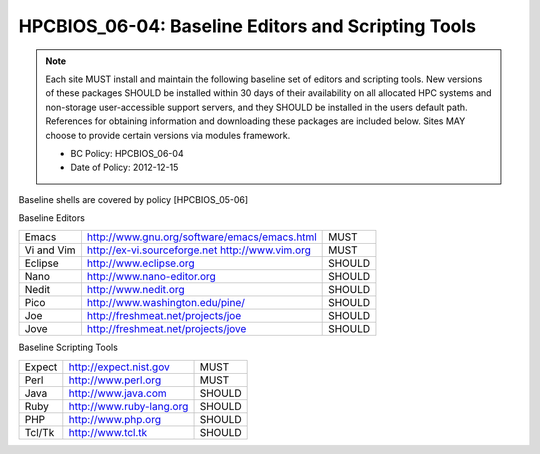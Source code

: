 .. _HPCBIOS_06-04:

HPCBIOS_06-04: Baseline Editors and Scripting Tools
===================================================

.. note::
  Each site MUST install and maintain the following baseline set of
  editors and scripting tools. New versions of these packages SHOULD
  be installed within 30 days of their availability on all allocated HPC
  systems and non-storage user-accessible support servers, and they SHOULD
  be installed in the users default path. References for obtaining
  information and downloading these packages are included below.
  Sites MAY choose to provide certain versions via modules framework.

  * BC Policy: HPCBIOS_06-04
  * Date of Policy: 2012-12-15

Baseline shells are covered by policy [HPCBIOS_05-06]

Baseline Editors

+--------------+--------------------------------------------------------+----------+
| Emacs        | http://www.gnu.org/software/emacs/emacs.html           | MUST     |
+--------------+--------------------------------------------------------+----------+
| Vi and Vim   | http://ex-vi.sourceforge.net    http://www.vim.org     | MUST     |
+--------------+--------------------------------------------------------+----------+
| Eclipse      | http://www.eclipse.org                                 | SHOULD   |
+--------------+--------------------------------------------------------+----------+
| Nano         | http://www.nano-editor.org                             | SHOULD   |
+--------------+--------------------------------------------------------+----------+
| Nedit        | http://www.nedit.org                                   | SHOULD   |
+--------------+--------------------------------------------------------+----------+
| Pico         | http://www.washington.edu/pine/                        | SHOULD   |
+--------------+--------------------------------------------------------+----------+
| Joe          | http://freshmeat.net/projects/joe                      | SHOULD   |
+--------------+--------------------------------------------------------+----------+
| Jove         | http://freshmeat.net/projects/jove                     | SHOULD   |
+--------------+--------------------------------------------------------+----------+

Baseline Scripting Tools

+----------+------------------------------+----------+
| Expect   | http://expect.nist.gov       | MUST     |
+----------+------------------------------+----------+
| Perl     | http://www.perl.org          | MUST     |
+----------+------------------------------+----------+
| Java     | http://www.java.com          | SHOULD   |
+----------+------------------------------+----------+
| Ruby     | http://www.ruby-lang.org     | SHOULD   |
+----------+------------------------------+----------+
| PHP      | http://www.php.org           | SHOULD   |
+----------+------------------------------+----------+
| Tcl/Tk   | http://www.tcl.tk            | SHOULD   |
+----------+------------------------------+----------+

.. seealso::
  Python and its scientific add-on components are fully covered in Baseline Configuration
  policy |HPCBIOS_10-02| entitled “Common Open Source High Productivity Languages.”

.. |HPCBIOS_10-02| replace:: [:ref:`HPCBIOS_10-02 <HPCBIOS_10-02>`]

